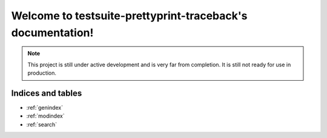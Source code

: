 ===========================================
Welcome to testsuite-prettyprint-traceback's documentation!
===========================================

.. note::

   This project is still under active development and is very far from completion.
   It is still not ready for use in production.

Indices and tables
==================

* :ref:`genindex`
* :ref:`modindex`
* :ref:`search`

